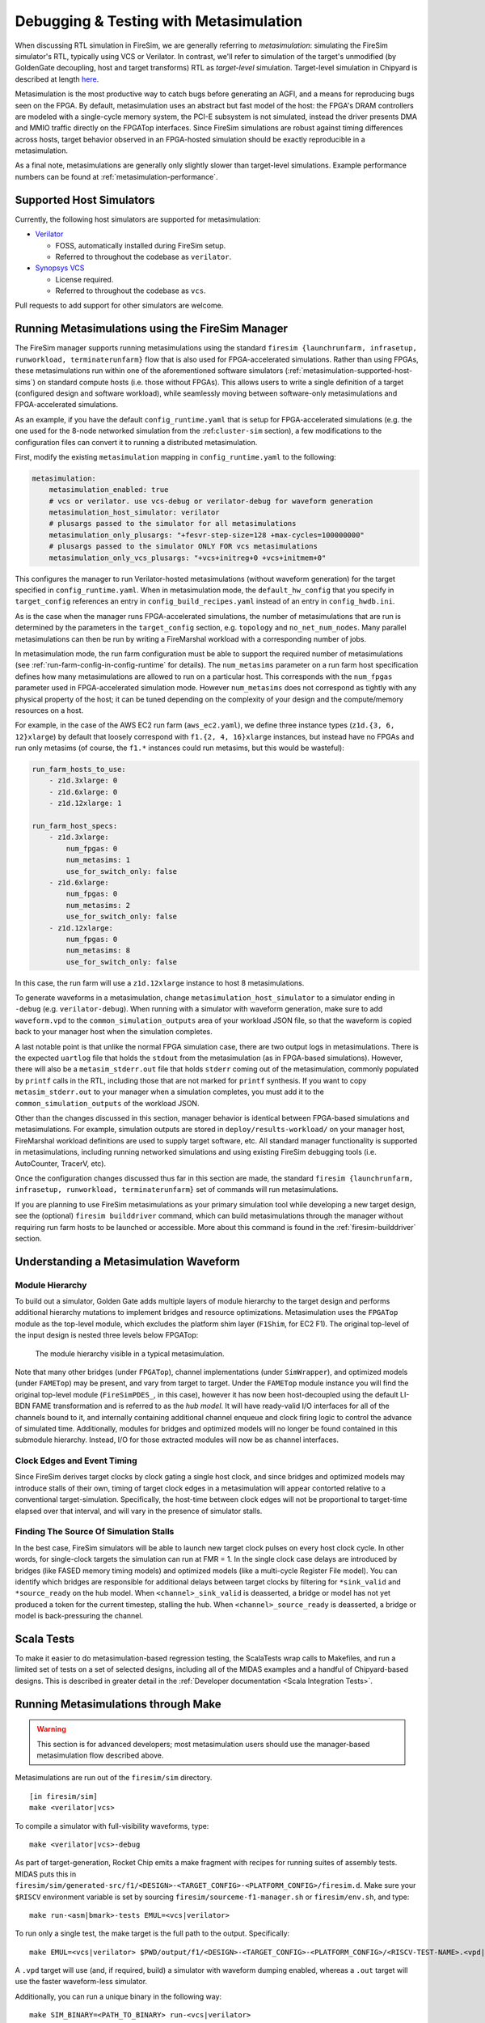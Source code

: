 .. _metasimulation:

Debugging & Testing with Metasimulation
=========================================

When discussing RTL simulation in FireSim, we are generally referring to
`metasimulation`: simulating the FireSim simulator's RTL, typically using VCS
or Verilator. In contrast, we'll refer to simulation of the target's unmodified
(by GoldenGate decoupling, host and target transforms) RTL as `target-level`
simulation. Target-level simulation in Chipyard is described at length `here
<https://chipyard.readthedocs.io/en/latest/Simulation/Software-RTL-Simulation.html>`_.

Metasimulation is the most productive way to catch bugs
before generating an AGFI, and a means for reproducing bugs seen on the FPGA.
By default, metasimulation uses an abstract but fast model of the host: the
FPGA's DRAM controllers are modeled with a single-cycle memory system, the PCI-E subsystem is not
simulated, instead the driver presents DMA and MMIO traffic directly on the FPGATop interfaces.
Since FireSim simulations are robust against timing differences
across hosts, target behavior observed in an FPGA-hosted simulation should be
exactly reproducible in a metasimulation.

As a final note, metasimulations are generally only slightly slower than
target-level simulations. Example performance numbers can be found at
:ref:`metasimulation-performance`.

.. _metasimulation-supported-host-sims:

Supported Host Simulators
----------------------------------------------------

Currently, the following host simulators are supported for metasimulation:

* `Verilator <https://www.veripool.org/verilator/>`_

  * FOSS, automatically installed during FireSim setup.

  * Referred to throughout the codebase as ``verilator``.

* `Synopsys VCS <https://www.synopsys.com/verification/simulation/vcs.html>`_

  * License required.

  * Referred to throughout the codebase as ``vcs``.


Pull requests to add support for other simulators are welcome.


Running Metasimulations using the FireSim Manager
----------------------------------------------------

The FireSim manager supports running metasimulations using the standard
``firesim {launchrunfarm, infrasetup, runworkload, terminaterunfarm}`` flow
that is also used for FPGA-accelerated simulations. Rather than using FPGAs,
these metasimulations run within one of the aforementioned software simulators
(:ref:`metasimulation-supported-host-sims`) on standard compute hosts (i.e.
those without FPGAs). This allows users to write a single definition of
a target (configured design and software workload), while seamlessly moving
between software-only metasimulations and FPGA-accelerated simulations.

As an example, if you have the default ``config_runtime.yaml`` that is setup for
FPGA-accelerated simulations (e.g. the one used for the 8-node networked
simulation from the :ref:``cluster-sim`` section), a few modifications to the
configuration files can convert it to running a distributed metasimulation.

First, modify the existing ``metasimulation`` mapping in
``config_runtime.yaml`` to the following:

.. code-block:: yaml

    metasimulation:
        metasimulation_enabled: true
        # vcs or verilator. use vcs-debug or verilator-debug for waveform generation
        metasimulation_host_simulator: verilator
        # plusargs passed to the simulator for all metasimulations
        metasimulation_only_plusargs: "+fesvr-step-size=128 +max-cycles=100000000"
        # plusargs passed to the simulator ONLY FOR vcs metasimulations
        metasimulation_only_vcs_plusargs: "+vcs+initreg+0 +vcs+initmem+0"


This configures the manager to run Verilator-hosted metasimulations (without
waveform generation) for the target specified in ``config_runtime.yaml``.  When
in metasimulation mode, the ``default_hw_config`` that you specify in
``target_config`` references an entry in ``config_build_recipes.yaml`` instead
of an entry in ``config_hwdb.ini``.

As is the case when the manager runs FPGA-accelerated simulations, the number
of metasimulations that are run is determined by the parameters in the
``target_config`` section, e.g. ``topology`` and ``no_net_num_nodes``. Many
parallel metasimulations can then be run by writing a FireMarshal workload with
a corresponding number of jobs.

In metasimulation mode, the run farm configuration must be able to support the
required number of metasimulations (see
:ref:`run-farm-config-in-config-runtime` for details). The ``num_metasims``
parameter on a run farm host specification defines how many metasimulations are
allowed to run on a particular host. This corresponds with the ``num_fpgas``
parameter used in FPGA-accelerated simulation mode. However ``num_metasims``
does not correspond as tightly with any physical property of the host; it can
be tuned depending on the complexity of your design and the compute/memory
resources on a host.

For example, in the case of the AWS EC2 run farm (``aws_ec2.yaml``), we define
three instance types (``z1d.{3, 6, 12}xlarge``) by default that loosely
correspond with ``f1.{2, 4, 16}xlarge`` instances, but instead have no FPGAs
and run only metasims (of course, the ``f1.*`` instances could run metasims,
but this would be wasteful):

.. code-block:: yaml

    run_farm_hosts_to_use:
        - z1d.3xlarge: 0
        - z1d.6xlarge: 0
        - z1d.12xlarge: 1

    run_farm_host_specs:
        - z1d.3xlarge:
            num_fpgas: 0
            num_metasims: 1
            use_for_switch_only: false
        - z1d.6xlarge:
            num_fpgas: 0
            num_metasims: 2
            use_for_switch_only: false
        - z1d.12xlarge:
            num_fpgas: 0
            num_metasims: 8
            use_for_switch_only: false


In this case, the run farm will use a ``z1d.12xlarge`` instance to host
8 metasimulations.

To generate waveforms in a metasimulation, change
``metasimulation_host_simulator`` to a simulator ending in ``-debug`` (e.g.
``verilator-debug``).  When running with a simulator with waveform generation,
make sure to add ``waveform.vpd`` to the ``common_simulation_outputs`` area of
your workload JSON file, so that the waveform is copied back to your manager
host when the simulation completes.

A last notable point is that unlike the normal FPGA simulation case, there are
two output logs in metasimulations.  There is the expected ``uartlog`` file
that holds the ``stdout`` from the metasimulation (as in FPGA-based
simulations).  However, there will also be a ``metasim_stderr.out`` file that
holds ``stderr`` coming out of the metasimulation, commonly populated by
``printf`` calls in the RTL, including those that are not marked for ``printf``
synthesis.  If you want to copy ``metasim_stderr.out`` to your manager when
a simulation completes, you must add it to the ``common_simulation_outputs`` of
the workload JSON.

Other than the changes discussed in this section, manager behavior is identical
between FPGA-based simulations and metasimulations. For example, simulation
outputs are stored in ``deploy/results-workload/`` on your manager host,
FireMarshal workload definitions are used to supply target software, etc.  All
standard manager functionality is supported in metasimulations, including
running networked simulations and using existing FireSim debugging tools (i.e.
AutoCounter, TracerV, etc).

Once the configuration changes discussed thus far in this section are made, the
standard ``firesim {launchrunfarm, infrasetup, runworkload, terminaterunfarm}``
set of commands will run metasimulations.

If you are planning to use FireSim metasimulations as your primary simulation
tool while developing a new target design, see the (optional) ``firesim
builddriver`` command, which can build metasimulations through the manager
without requiring run farm hosts to be launched or accessible. More about this
command is found in the :ref:`firesim-builddriver` section.


Understanding a Metasimulation Waveform
----------------------------------------

Module Hierarchy
++++++++++++++++
To build out a simulator, Golden Gate adds multiple layers of module hierarchy
to the target design and performs additional hierarchy mutations to implement
bridges and resource optimizations. Metasimulation uses the ``FPGATop`` module
as the top-level module, which excludes the platform shim layer (``F1Shim``,
for EC2 F1).  The original top-level of the input design is nested three levels
below FPGATop:

.. figure:: /img/metasim-module-hierarchy.png

    The module hierarchy visible in a typical metasimulation.

Note that many other bridges (under ``FPGATop``), channel implementations
(under ``SimWrapper``), and optimized models (under ``FAMETop``) may be
present, and vary from target to target. Under the ``FAMETop`` module instance
you will find the original top-level module (``FireSimPDES_``, in this case),
however it has now been host-decoupled using the default LI-BDN FAME
transformation and is referred to as the `hub model`. It will have ready-valid
I/O interfaces for all of the channels bound to it, and internally containing
additional channel enqueue and clock firing logic to control the advance of
simulated time. Additionally, modules for bridges and optimized models will no
longer be found contained in this submodule hierarchy. Instead, I/O for those
extracted modules will now be as channel interfaces.


Clock Edges and Event Timing
++++++++++++++++++++++++++++
Since FireSim derives target clocks by clock gating a single host clock, and
since bridges and optimized models may introduce stalls of their own, timing of
target clock edges in a metasimulation will appear contorted relative to a
conventional target-simulation. Specifically, the host-time between clock edges
will not be proportional to target-time elapsed over that interval, and
will vary in the presence of simulator stalls.

Finding The Source Of Simulation Stalls
+++++++++++++++++++++++++++++++++++++++
In the best case, FireSim simulators will be able to launch new target clock
pulses on every host clock cycle. In other words, for single-clock targets the
simulation can run at FMR = 1. In the single clock case delays are introduced by
bridges (like FASED memory timing models) and optimized models (like a
multi-cycle Register File model). You can identify which bridges are responsible
for additional delays between target clocks by filtering for ``*sink_valid`` and
``*source_ready`` on the hub model.  When ``<channel>_sink_valid`` is
deasserted, a bridge or model has not yet produced a token for the current
timestep, stalling the hub. When ``<channel>_source_ready`` is deasserted, a
bridge or model is back-pressuring the channel.

Scala Tests
-----------

To make it easier to do metasimulation-based regression testing, the ScalaTests
wrap calls to Makefiles, and run a limited set of tests on a set of selected
designs, including all of the MIDAS examples and a handful of Chipyard-based
designs. This is described in greater detail
in the :ref:`Developer documentation <Scala Integration Tests>`.

Running Metasimulations through Make
------------------------------------

.. Warning:: This section is for advanced developers; most metasimulation users
   should use the manager-based metasimulation flow described above.

Metasimulations are run out of the ``firesim/sim`` directory.

::

    [in firesim/sim]
    make <verilator|vcs>

To compile a simulator with full-visibility waveforms, type:

::

    make <verilator|vcs>-debug

As part of target-generation, Rocket Chip emits a make fragment with recipes
for running suites of assembly tests. MIDAS puts this in
``firesim/sim/generated-src/f1/<DESIGN>-<TARGET_CONFIG>-<PLATFORM_CONFIG>/firesim.d``.
Make sure your ``$RISCV`` environment variable is set by sourcing
``firesim/sourceme-f1-manager.sh`` or ``firesim/env.sh``, and type:

::

    make run-<asm|bmark>-tests EMUL=<vcs|verilator>


To run only a single test, the make target is the full path to the output.
Specifically:

::

    make EMUL=<vcs|verilator> $PWD/output/f1/<DESIGN>-<TARGET_CONFIG>-<PLATFORM_CONFIG>/<RISCV-TEST-NAME>.<vpd|out>

A ``.vpd`` target will use (and, if required, build) a simulator with waveform dumping enabled,
whereas a ``.out`` target will use the faster waveform-less simulator.

Additionally, you can run a unique binary in the following way:

::

    make SIM_BINARY=<PATH_TO_BINARY> run-<vcs|verilator>
    make SIM_BINARY=<PATH_TO_BINARY> run-<vcs|verilator>-debug


Examples
++++++++

Run all RISCV-tools assembly and benchmark tests on a Verilated simulator.

::

    [in firesim/sim]
    make
    make -j run-asm-tests
    make -j run-bmark-tests

Run all RISCV-tools assembly and benchmark tests on a Verilated simulator with
waveform dumping.

::

    make verilator-debug
    make -j run-asm-tests-debug
    make -j run-bmark-tests-debug

Run ``rv64ui-p-simple`` (a single assembly test) on a Verilated simulator.

::

    make
    make $(pwd)/output/f1/FireSim-FireSimRocketConfig-BaseF1Config/rv64ui-p-simple.out

Run ``rv64ui-p-simple`` (a single assembly test) on a VCS simulator with
waveform dumping.

::

    make vcs-debug
    make EMUL=vcs $(pwd)/output/f1/FireSim-FireSimRocketConfig-BaseF1Config/rv64ui-p-simple.vpd


.. _metasimulation-performance:

Metasimulation vs. Target simulation performance
---------------------------------------------------------

Generally, metasimulations are only slightly slower than target-level
simulations. This is illustrated in the chart below.

====== ===== =======  ========= ============= =============
Type   Waves VCS      Verilator Verilator -O1 Verilator -O2
====== ===== =======  ========= ============= =============
Target Off   4.8 kHz  3.9 kHz   6.6 kHz       N/A
Target On    0.8 kHz  3.0 kHz   5.1 kHz       N/A
Meta   Off   3.8 kHz  2.4 kHz   4.5 kHz       5.3 KHz
Meta   On    2.9 kHz  1.5 kHz   2.7 kHz       3.4 KHz
====== ===== =======  ========= ============= =============

Note that using more aggressive optimization levels when compiling the
Verilated-design dramatically lengthens compile time:

====== ===== =======  ========= ============= =============
Type   Waves VCS      Verilator Verilator -O1 Verilator -O2
====== ===== =======  ========= ============= =============
Meta   Off   35s      48s       3m32s         4m35s
Meta   On    35s      49s       5m27s         6m33s
====== ===== =======  ========= ============= =============

Notes: Default configurations of a single-core, Rocket-based instance running
``rv64ui-v-add``. Frequencies are given in target-Hz. Presently, the default
compiler flags passed to Verilator and VCS differ from level to level. Hence,
these numbers are only intended to give ball park simulation speeds, not provide
a scientific comparison between simulators. VCS numbers collected on a local
Berkeley machine, Verilator numbers collected on a ``c4.4xlarge``.
(metasimulation Verilator version: 4.002, target-level Verilator version:
3.904)

